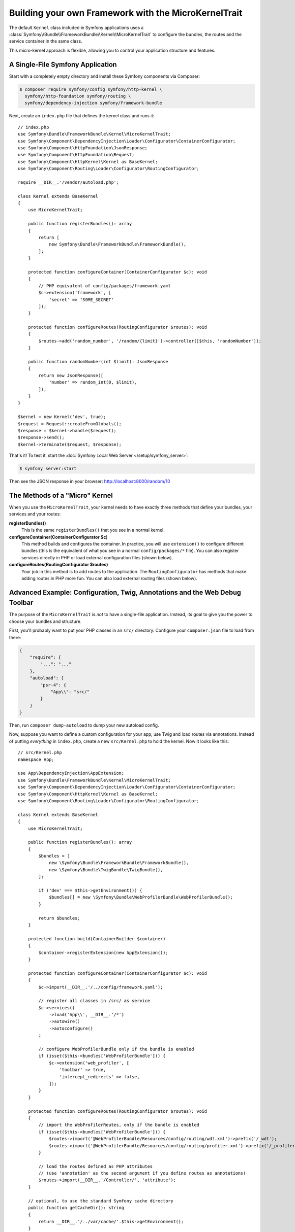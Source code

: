 Building your own Framework with the MicroKernelTrait
=====================================================

The default ``Kernel`` class included in Symfony applications uses a
:class:`Symfony\\Bundle\\FrameworkBundle\\Kernel\\MicroKernelTrait` to configure
the bundles, the routes and the service container in the same class.

This micro-kernel approach is flexible, allowing you to control your application
structure and features.

A Single-File Symfony Application
---------------------------------

Start with a completely empty directory and install these Symfony components
via Composer:

.. code-block:: terminal

    $ composer require symfony/config symfony/http-kernel \
      symfony/http-foundation symfony/routing \
      symfony/dependency-injection symfony/framework-bundle

Next, create an ``index.php`` file that defines the kernel class and runs it::

    // index.php
    use Symfony\Bundle\FrameworkBundle\Kernel\MicroKernelTrait;
    use Symfony\Component\DependencyInjection\Loader\Configurator\ContainerConfigurator;
    use Symfony\Component\HttpFoundation\JsonResponse;
    use Symfony\Component\HttpFoundation\Request;
    use Symfony\Component\HttpKernel\Kernel as BaseKernel;
    use Symfony\Component\Routing\Loader\Configurator\RoutingConfigurator;

    require __DIR__.'/vendor/autoload.php';

    class Kernel extends BaseKernel
    {
        use MicroKernelTrait;

        public function registerBundles(): array
        {
            return [
                new Symfony\Bundle\FrameworkBundle\FrameworkBundle(),
            ];
        }

        protected function configureContainer(ContainerConfigurator $c): void
        {
            // PHP equivalent of config/packages/framework.yaml
            $c->extension('framework', [
                'secret' => 'S0ME_SECRET'
            ]);
        }

        protected function configureRoutes(RoutingConfigurator $routes): void
        {
            $routes->add('random_number', '/random/{limit}')->controller([$this, 'randomNumber']);
        }

        public function randomNumber(int $limit): JsonResponse
        {
            return new JsonResponse([
                'number' => random_int(0, $limit),
            ]);
        }
    }

    $kernel = new Kernel('dev', true);
    $request = Request::createFromGlobals();
    $response = $kernel->handle($request);
    $response->send();
    $kernel->terminate($request, $response);

That's it! To test it, start the :doc:`Symfony Local Web Server
</setup/symfony_server>`:

.. code-block:: terminal

    $ symfony server:start

Then see the JSON response in your browser: http://localhost:8000/random/10

The Methods of a "Micro" Kernel
-------------------------------

When you use the ``MicroKernelTrait``, your kernel needs to have exactly three methods
that define your bundles, your services and your routes:

**registerBundles()**
    This is the same ``registerBundles()`` that you see in a normal kernel.

**configureContainer(ContainerConfigurator $c)**
    This method builds and configures the container. In practice, you will use
    ``extension()`` to configure different bundles (this is the equivalent
    of what you see in a normal ``config/packages/*`` file). You can also register
    services directly in PHP or load external configuration files (shown below).

**configureRoutes(RoutingConfigurator $routes)**
    Your job in this method is to add routes to the application. The
    ``RoutingConfigurator`` has methods that make adding routes in PHP more
    fun. You can also load external routing files (shown below).

Advanced Example: Configuration, Twig, Annotations and the Web Debug Toolbar
----------------------------------------------------------------------------

The purpose of the ``MicroKernelTrait`` is *not* to have a single-file application.
Instead, its goal to give you the power to choose your bundles and structure.

First, you'll probably want to put your PHP classes in an ``src/`` directory. Configure
your ``composer.json`` file to load from there:

.. code-block:: json

    {
        "require": {
            "...": "..."
        },
        "autoload": {
            "psr-4": {
                "App\\": "src/"
            }
        }
    }

Then, run ``composer dump-autoload`` to dump your new autoload config.

Now, suppose you want to define a custom configuration for your app,
use Twig and load routes via annotations. Instead of putting *everything*
in ``index.php``, create a new ``src/Kernel.php`` to hold the kernel.
Now it looks like this::

    // src/Kernel.php
    namespace App;

    use App\DependencyInjection\AppExtension;
    use Symfony\Bundle\FrameworkBundle\Kernel\MicroKernelTrait;
    use Symfony\Component\DependencyInjection\Loader\Configurator\ContainerConfigurator;
    use Symfony\Component\HttpKernel\Kernel as BaseKernel;
    use Symfony\Component\Routing\Loader\Configurator\RoutingConfigurator;

    class Kernel extends BaseKernel
    {
        use MicroKernelTrait;

        public function registerBundles(): array
        {
            $bundles = [
                new \Symfony\Bundle\FrameworkBundle\FrameworkBundle(),
                new \Symfony\Bundle\TwigBundle\TwigBundle(),
            ];

            if ('dev' === $this->getEnvironment()) {
                $bundles[] = new \Symfony\Bundle\WebProfilerBundle\WebProfilerBundle();
            }

            return $bundles;
        }

        protected function build(ContainerBuilder $container)
        {
            $container->registerExtension(new AppExtension());
        }

        protected function configureContainer(ContainerConfigurator $c): void
        {
            $c->import(__DIR__.'/../config/framework.yaml');

            // register all classes in /src/ as service
            $c->services()
                ->load('App\\', __DIR__.'/*')
                ->autowire()
                ->autoconfigure()
            ;

            // configure WebProfilerBundle only if the bundle is enabled
            if (isset($this->bundles['WebProfilerBundle'])) {
                $c->extension('web_profiler', [
                    'toolbar' => true,
                    'intercept_redirects' => false,
                ]);
            }
        }

        protected function configureRoutes(RoutingConfigurator $routes): void
        {
            // import the WebProfilerRoutes, only if the bundle is enabled
            if (isset($this->bundles['WebProfilerBundle'])) {
                $routes->import('@WebProfilerBundle/Resources/config/routing/wdt.xml')->prefix('/_wdt');
                $routes->import('@WebProfilerBundle/Resources/config/routing/profiler.xml')->prefix('/_profiler');
            }

            // load the routes defined as PHP attributes
            // (use 'annotation' as the second argument if you define routes as annotations)
            $routes->import(__DIR__.'/Controller/', 'attribute');
        }

        // optional, to use the standard Symfony cache directory
        public function getCacheDir(): string
        {
            return __DIR__.'/../var/cache/'.$this->getEnvironment();
        }

        // optional, to use the standard Symfony logs directory
        public function getLogDir(): string
        {
            return __DIR__.'/../var/log';
        }
    }

Before continuing, run this command to add support for the new dependencies:

.. code-block:: terminal

    $ composer require symfony/yaml symfony/twig-bundle symfony/web-profiler-bundle doctrine/annotations

Next, create a new extension class that defines your app configuration and
add a service conditionally based on the ``foo`` value::

    // src/DependencyInjection/AppExtension.php
    namespace App\DependencyInjection;

    use Symfony\Component\Config\Definition\Configurator\DefinitionConfigurator;
    use Symfony\Component\DependencyInjection\ContainerBuilder;
    use Symfony\Component\DependencyInjection\Extension\AbstractExtension;
    use Symfony\Component\DependencyInjection\Loader\Configurator\ContainerConfigurator;

    class AppExtension extends AbstractExtension
    {
        public function configure(DefinitionConfigurator $definition): void
        {
            $definition->rootNode()
                ->children()
                    ->booleanNode('foo')->defaultTrue()->end()
                ->end();
        }

        public function loadExtension(array $config, ContainerConfigurator $container, ContainerBuilder $builder): void
        {
            if ($config['foo']) {
                $container->set('foo_service', new \stdClass());
            }
        }
    }

.. versionadded:: 6.1

    The ``AbstractExtension`` class is introduced in Symfony 6.1.

Unlike the previous kernel, this loads an external ``config/framework.yaml`` file,
because the configuration started to get bigger:

.. configuration-block::

    .. code-block:: yaml

        # config/framework.yaml
        framework:
            secret: S0ME_SECRET
            profiler: { only_exceptions: false }

    .. code-block:: xml

        <!-- config/framework.xml -->
        <?xml version="1.0" encoding="UTF-8" ?>
        <container xmlns="http://symfony.com/schema/dic/services"
            xmlns:xsi="http://www.w3.org/2001/XMLSchema-instance"
            xmlns:framework="http://symfony.com/schema/dic/symfony"
            xsi:schemaLocation="http://symfony.com/schema/dic/services https://symfony.com/schema/dic/services/services-1.0.xsd
                http://symfony.com/schema/dic/symfony https://symfony.com/schema/dic/symfony/symfony-1.0.xsd">

            <framework:config secret="S0ME_SECRET">
                <framework:profiler only-exceptions="false"/>
            </framework:config>
        </container>

    .. code-block:: php

        // config/framework.php
        use Symfony\Config\FrameworkConfig;

        return static function (FrameworkConfig $framework) {
            $framework
                ->secret('SOME_SECRET')
                ->profiler()
                    ->onlyExceptions(false)
            ;
        };

This also loads annotation routes from an ``src/Controller/`` directory, which
has one file in it::

    // src/Controller/MicroController.php
    namespace App\Controller;

    use Symfony\Bundle\FrameworkBundle\Controller\AbstractController;
    use Symfony\Component\HttpFoundation\Response;
    use Symfony\Component\Routing\Annotation\Route;

    class MicroController extends AbstractController
    {
        #[Route('/random/{limit}')]
        public function randomNumber(int $limit): Response
        {
            $number = random_int(0, $limit);

            return $this->render('micro/random.html.twig', [
                'number' => $number,
            ]);
        }
    }

Template files should live in the ``templates/`` directory at the root of your project.
This template lives at ``templates/micro/random.html.twig``:

.. code-block:: html+twig

    <!-- templates/micro/random.html.twig -->
    <!DOCTYPE html>
    <html>
        <head>
            <title>Random action</title>
        </head>
        <body>
            <p>{{ number }}</p>
        </body>
    </html>

Finally, you need a front controller to boot and run the application. Create a
``public/index.php``::

    // public/index.php
    use App\Kernel;
    use Doctrine\Common\Annotations\AnnotationRegistry;
    use Symfony\Component\HttpFoundation\Request;

    $loader = require __DIR__.'/../vendor/autoload.php';
    // auto-load annotations
    AnnotationRegistry::registerLoader([$loader, 'loadClass']);

    $kernel = new Kernel('dev', true);
    $request = Request::createFromGlobals();
    $response = $kernel->handle($request);
    $response->send();
    $kernel->terminate($request, $response);

That's it! This ``/random/10`` URL will work, Twig will render, and you'll even
get the web debug toolbar to show up at the bottom. The final structure looks like
this:

.. code-block:: text

    your-project/
    ├─ config/
    │  └─ framework.yaml
    ├─ public/
    |  └─ index.php
    ├─ src/
    |  ├─ Controller
    |  |  └─ MicroController.php
    |  └─ Kernel.php
    ├─ templates/
    |  └─ micro/
    |     └─ random.html.twig
    ├─ var/
    |  ├─ cache/
    │  └─ log/
    ├─ vendor/
    │  └─ ...
    ├─ composer.json
    └─ composer.lock

As before you can use the :doc:`Symfony Local Web Server
</setup/symfony_server>`:

.. code-block:: terminal

    $ symfony server:start

Then visit the page in your browser: http://localhost:8000/random/10
